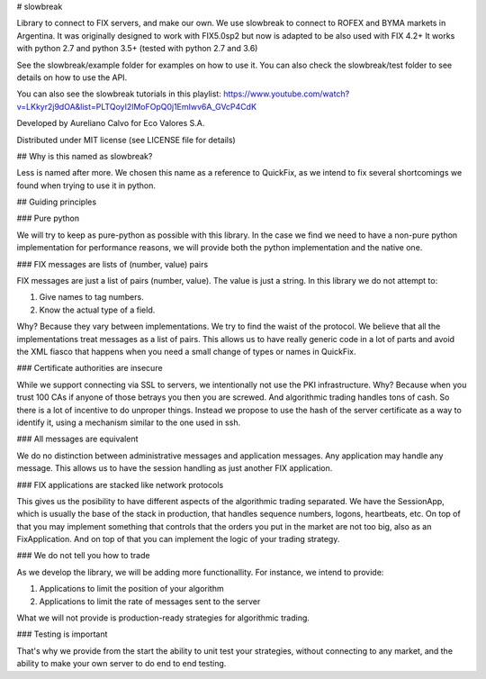 # slowbreak

Library to connect to FIX servers, and make our own. We use slowbreak to connect to ROFEX and BYMA markets in Argentina. 
It was originally designed to work with FIX5.0sp2 but now is adapted to be also used with FIX 4.2+ 
It works with python 2.7 and python 3.5+ (tested with python 2.7 and 3.6)  

See the slowbreak/example folder for examples on how to use it. You can also check the slowbreak/test folder to see details on how to use the API.

You can also see the slowbreak tutorials in this playlist: https://www.youtube.com/watch?v=LKkyr2j9dOA&list=PLTQoyI2lMoFOpQ0j1EmIwv6A_GVcP4CdK

Developed by Aureliano Calvo for Eco Valores S.A.  

Distributed under MIT license (see LICENSE file for details) 

## Why is this named as slowbreak?

Less is named after more. We chosen this name as a reference to QuickFix, 
as we intend to fix several shortcomings we found when trying to use it in python.

## Guiding principles

### Pure python

We will try to keep as pure-python as possible with this library. 
In the case we find we need to have a non-pure python implementation for performance reasons, 
we will provide both the python implementation and the native one.

### FIX messages are lists of (number, value) pairs

FIX messages are just a list of pairs (number, value). The value is just a string. 
In this library we do not attempt to:

1. Give names to tag numbers.
2. Know the actual type of a field.

Why? Because they vary between implementations. We try to find the waist of the protocol. We believe that all the implementations 
treat messages as a list of pairs. This allows us to have really generic code in a lot of parts and avoid the XML fiasco that happens when you need a small 
change of types or names in QuickFix.

### Certificate authorities are insecure

While we support connecting via SSL to servers, we intentionally not use the PKI infrastructure. Why? 
Because when you trust 100 CAs if anyone of those betrays you then you are screwed. And algorithmic trading handles tons of cash. So there is a lot of 
incentive to do unproper things. Instead we propose to use the hash of the server certificate as a way 
to identify it, using a mechanism similar to the one used in ssh. 

### All messages are equivalent

We do no distinction between administrative messages and application messages. Any application may handle any message. This allows us to have the session 
handling as just another FIX application.

### FIX applications are stacked like network protocols

This gives us the posibility to have different aspects of the algorithmic trading separated. 
We have the SessionApp, which is usually the base of the stack in production, that handles sequence numbers, logons, heartbeats, etc.
On top of that you may implement something that controls that the orders you put in the market are not too big, also as an FixApplication.
And on top of that you can implement the logic of your trading strategy.

### We do not tell you how to trade

As we develop the library, we will be adding more functionallity. For instance, we intend to provide:

1. Applications to limit the position of your algorithm
2. Applications to limit the rate of messages sent to the server

What we will not provide is production-ready strategies for algorithmic trading.

### Testing is important

That's why we provide from the start the ability to unit test your strategies, without connecting to any market, and the ability to make your own server 
to do end to end testing. 

